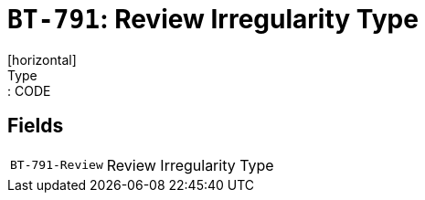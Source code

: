 = `BT-791`: Review Irregularity Type
[horizontal]
Type:: CODE
== Fields
[horizontal]
  `BT-791-Review`:: Review Irregularity Type
